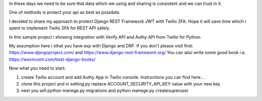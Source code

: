 In these days we need to be sure that data which we using and sharing is consistent and we can trust in it.

One of methods is protect your api as best as possibile.

I decided to share my approach to protect Django REST Framework JWT with Twilio 2FA.
Hope it will save time which i spent to implement Twilio 2FA for REST API safely.

In this sample project i showing integration with Verify API and Authy API from Twilio for Python.

My assumption here i sthat you have exp with Django and DRF.
If you don't please visit first:
https://www.djangoproject.com/ and https://www.django-rest-framework.org/
You can also write some good book i.e. https://wsvincent.com/best-django-books/

Now what you need to start:

1. create Twilio account and add Authy App in Twilio console. Instructions you can find here:...

2. clone this project and in setting.py replace ACCOUNT_SECURITY_API_KEY value with your new key

3. next you will python manege.py migrations and python manege.py createsuperuser

